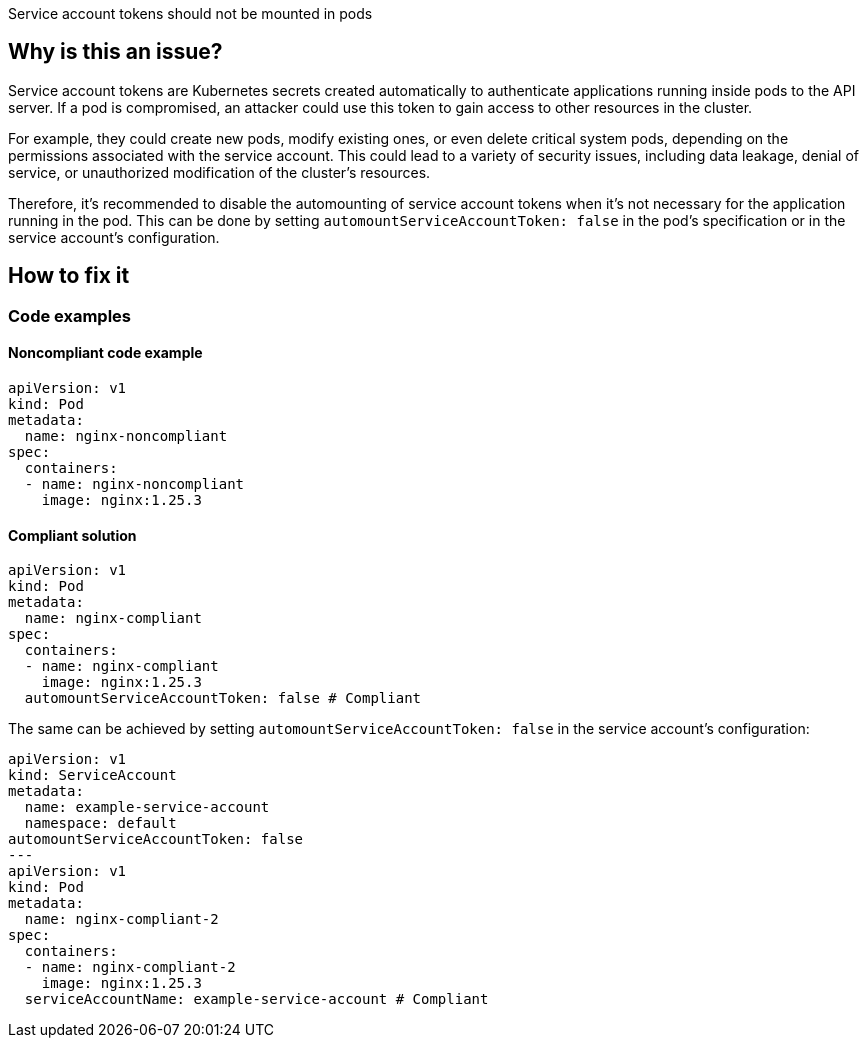 Service account tokens should not be mounted in pods

// If you want to factorize the description uncomment the following line and create the file.
//include::../description.adoc[]

== Why is this an issue?

Service account tokens are Kubernetes secrets created automatically to authenticate applications running inside pods to the API server. If a pod is compromised, an attacker could use this token to gain access to other resources in the cluster.

For example, they could create new pods, modify existing ones, or even delete critical system pods, depending on the permissions associated with the service account. This could lead to a variety of security issues, including data leakage, denial of service, or unauthorized modification of the cluster's resources.

Therefore, it's recommended to disable the automounting of service account tokens when it's not necessary for the application running in the pod. This can be done by setting `automountServiceAccountToken: false` in the pod's specification or in the service account's configuration.

//=== What is the potential impact?

== How to fix it
//== How to fix it in FRAMEWORK NAME

=== Code examples

==== Noncompliant code example

[source,yaml,diff-id=1,diff-type=noncompliant]
----
apiVersion: v1
kind: Pod
metadata:
  name: nginx-noncompliant
spec:
  containers:
  - name: nginx-noncompliant
    image: nginx:1.25.3
----

==== Compliant solution

[source,yaml,diff-id=1,diff-type=compliant]
----
apiVersion: v1
kind: Pod
metadata:
  name: nginx-compliant
spec:
  containers:
  - name: nginx-compliant
    image: nginx:1.25.3
  automountServiceAccountToken: false # Compliant

----

The same can be achieved by setting `automountServiceAccountToken: false` in the service account's configuration:

[source,yaml,diff-id=2,diff-type=compliant]
----
apiVersion: v1
kind: ServiceAccount
metadata:
  name: example-service-account
  namespace: default
automountServiceAccountToken: false
---
apiVersion: v1
kind: Pod
metadata:
  name: nginx-compliant-2
spec:
  containers:
  - name: nginx-compliant-2
    image: nginx:1.25.3
  serviceAccountName: example-service-account # Compliant
----

//=== How does this work?

//=== Pitfalls

//=== Going the extra mile


//== Resources
//=== Documentation
//=== Articles & blog posts
//=== Conference presentations
//=== Standards
//=== External coding guidelines
//=== Benchmarks
